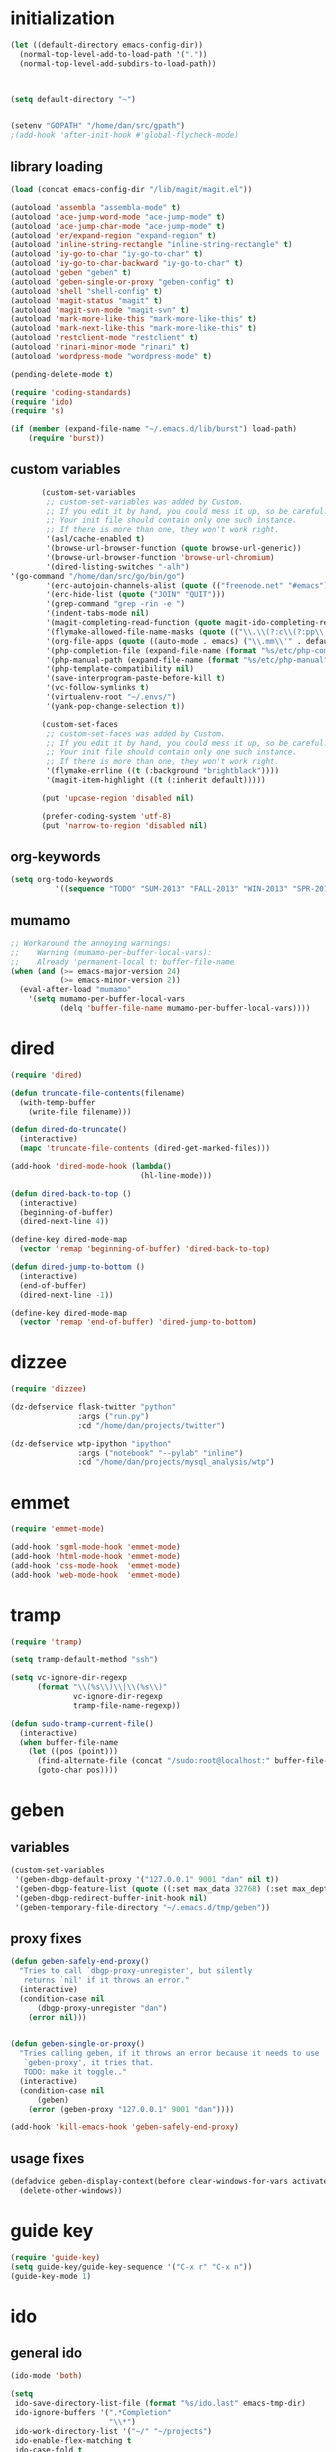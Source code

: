 * initialization
#+begin_src emacs-lisp
  (let ((default-directory emacs-config-dir))
    (normal-top-level-add-to-load-path '("."))
    (normal-top-level-add-subdirs-to-load-path))
  
  
  
  (setq default-directory "~")
  
  
  (setenv "GOPATH" "/home/dan/src/gpath")
  ;(add-hook 'after-init-hook #'global-flycheck-mode)
#+end_src

** library loading
#+begin_src emacs-lisp
(load (concat emacs-config-dir "/lib/magit/magit.el"))

(autoload 'assembla "assembla-mode" t)
(autoload 'ace-jump-word-mode "ace-jump-mode" t)
(autoload 'ace-jump-char-mode "ace-jump-mode" t)
(autoload 'er/expand-region "expand-region" t)
(autoload 'inline-string-rectangle "inline-string-rectangle" t)
(autoload 'iy-go-to-char "iy-go-to-char" t)
(autoload 'iy-go-to-char-backward "iy-go-to-char" t)
(autoload 'geben "geben" t)
(autoload 'geben-single-or-proxy "geben-config" t)
(autoload 'shell "shell-config" t)
(autoload 'magit-status "magit" t)
(autoload 'magit-svn-mode "magit-svn" t)
(autoload 'mark-more-like-this "mark-more-like-this" t)
(autoload 'mark-next-like-this "mark-more-like-this" t)
(autoload 'restclient-mode "restclient" t)
(autoload 'rinari-minor-mode "rinari" t)
(autoload 'wordpress-mode "wordpress-mode" t)

(pending-delete-mode t)

(require 'coding-standards)
(require 'ido)
(require 's)

(if (member (expand-file-name "~/.emacs.d/lib/burst") load-path)
    (require 'burst))
#+end_src
** custom variables
#+begin_src emacs-lisp
       (custom-set-variables
        ;; custom-set-variables was added by Custom.
        ;; If you edit it by hand, you could mess it up, so be careful.
        ;; Your init file should contain only one such instance.
        ;; If there is more than one, they won't work right.
        '(asl/cache-enabled t)
        '(browse-url-browser-function (quote browse-url-generic))
        '(browse-url-browser-function 'browse-url-chromium)
        '(dired-listing-switches "-alh")
'(go-command "/home/dan/src/go/bin/go")
        '(erc-autojoin-channels-alist (quote (("freenode.net" "#emacs"))))
        '(erc-hide-list (quote ("JOIN" "QUIT")))
        '(grep-command "grep -rin -e ")
        '(indent-tabs-mode nil)
        '(magit-completing-read-function (quote magit-ido-completing-read))
        '(flymake-allowed-file-name-masks (quote (("\\.\\(?:c\\(?:pp\\|xx\\|\\+\\+\\)?\\|CC\\)\\'" flymake-simple-make-init) ("\\.xml\\'" flymake-xml-init) ("\\.html?\\'" flymake-xml-init) ("\\.cs\\'" flymake-simple-make-init) ("\\.p[ml]\\'" flymake-perl-init) ("\\.php[345]?\\'" flymake-php-init) ("\\.h\\'" flymake-master-make-header-init flymake-master-cleanup) ("\\.java\\'" flymake-simple-make-java-init flymake-simple-java-cleanup) ("[0-9]+\\.tex\\'" flymake-master-tex-init flymake-master-cleanup) ("\\.tex\\'" flymake-simple-tex-init) ("\\.idl\\'" flymake-simple-make-init))))
        '(org-file-apps (quote ((auto-mode . emacs) ("\\.mm\\'" . default) ("\\.x?html?\\'" . default) ("\\.pdf\\'" . emacs))))
        '(php-completion-file (expand-file-name (format "%s/etc/php-completion.txt" emacs-config-dir)))
        '(php-manual-path (expand-file-name (format "%s/etc/php-manual" emacs-config-dir)))
        '(php-template-compatibility nil)
        '(save-interprogram-paste-before-kill t)
        '(vc-follow-symlinks t)
        '(virtualenv-root "~/.envs/")
        '(yank-pop-change-selection t))
  
       (custom-set-faces
        ;; custom-set-faces was added by Custom.
        ;; If you edit it by hand, you could mess it up, so be careful.
        ;; Your init file should contain only one such instance.
        ;; If there is more than one, they won't work right.
        '(flymake-errline ((t (:background "brightblack"))))
        '(magit-item-highlight ((t (:inherit default)))))
  
       (put 'upcase-region 'disabled nil)
  
       (prefer-coding-system 'utf-8)
       (put 'narrow-to-region 'disabled nil)
#+end_src
** org-keywords
#+begin_src emacs-lisp
  (setq org-todo-keywords
            '((sequence "TODO" "SUM-2013" "FALL-2013" "WIN-2013" "SPR-2014" "SUM-2014" "FALL-2014" "|" "CURRENT" "DONE")))
#+end_src
** mumamo
#+begin_src emacs-lisp
;; Workaround the annoying warnings:
;;    Warning (mumamo-per-buffer-local-vars):
;;    Already 'permanent-local t: buffer-file-name
(when (and (>= emacs-major-version 24)
           (>= emacs-minor-version 2))
  (eval-after-load "mumamo"
    '(setq mumamo-per-buffer-local-vars
           (delq 'buffer-file-name mumamo-per-buffer-local-vars))))
#+end_src
* dired
#+begin_src emacs-lisp
  (require 'dired)

  (defun truncate-file-contents(filename)
    (with-temp-buffer
      (write-file filename)))

  (defun dired-do-truncate()
    (interactive)
    (mapc 'truncate-file-contents (dired-get-marked-files)))

  (add-hook 'dired-mode-hook (lambda()
                               (hl-line-mode)))

  (defun dired-back-to-top ()
    (interactive)
    (beginning-of-buffer)
    (dired-next-line 4))

  (define-key dired-mode-map
    (vector 'remap 'beginning-of-buffer) 'dired-back-to-top)

  (defun dired-jump-to-bottom ()
    (interactive)
    (end-of-buffer)
    (dired-next-line -1))

  (define-key dired-mode-map
    (vector 'remap 'end-of-buffer) 'dired-jump-to-bottom)
#+end_src
* dizzee
#+BEGIN_SRC emacs-lisp
  (require 'dizzee)
  
  (dz-defservice flask-twitter "python"
                 :args ("run.py")
                 :cd "/home/dan/projects/twitter")
  
  (dz-defservice wtp-ipython "ipython"
                 :args ("notebook" "--pylab" "inline")
                 :cd "/home/dan/projects/mysql_analysis/wtp")
#+END_SRC
* emmet
#+BEGIN_SRC emacs-lisp
  (require 'emmet-mode)

  (add-hook 'sgml-mode-hook 'emmet-mode)
  (add-hook 'html-mode-hook 'emmet-mode)
  (add-hook 'css-mode-hook  'emmet-mode)
  (add-hook 'web-mode-hook  'emmet-mode)

#+END_SRC
* tramp
#+begin_src emacs-lisp
(require 'tramp)

(setq tramp-default-method "ssh")

(setq vc-ignore-dir-regexp
      (format "\\(%s\\)\\|\\(%s\\)"
              vc-ignore-dir-regexp
              tramp-file-name-regexp))

(defun sudo-tramp-current-file()
  (interactive)
  (when buffer-file-name
    (let ((pos (point)))
      (find-alternate-file (concat "/sudo:root@localhost:" buffer-file-name))
      (goto-char pos))))
#+end_src

* geben
** variables
#+begin_src emacs-lisp
(custom-set-variables
 '(geben-dbgp-default-proxy '("127.0.0.1" 9001 "dan" nil t))
 '(geben-dbgp-feature-list (quote ((:set max_data 32768) (:set max_depth 1) (:set max_children 1024) (:get breakpoint_types geben-dbgp-breakpoint-store-types))))
 '(geben-dbgp-redirect-buffer-init-hook nil)
 '(geben-temporary-file-directory "~/.emacs.d/tmp/geben"))
#+end_src

** proxy fixes
#+begin_src emacs-lisp
(defun geben-safely-end-proxy()
  "Tries to call `dbgp-proxy-unregister', but silently
   returns `nil' if it throws an error."
  (interactive)
  (condition-case nil
      (dbgp-proxy-unregister "dan")
    (error nil)))


(defun geben-single-or-proxy()
  "Tries calling geben, if it throws an error because it needs to use
   `geben-proxy', it tries that.
   TODO: make it toggle.."
  (interactive)
  (condition-case nil
      (geben)
    (error (geben-proxy "127.0.0.1" 9001 "dan"))))

(add-hook 'kill-emacs-hook 'geben-safely-end-proxy)
#+end_src

** usage fixes
#+begin_src emacs-lisp
(defadvice geben-display-context(before clear-windows-for-vars activate)
  (delete-other-windows))
#+end_src

* guide key
#+BEGIN_SRC emacs-lisp
  (require 'guide-key)
  (setq guide-key/guide-key-sequence '("C-x r" "C-x n"))
  (guide-key-mode 1)
#+END_SRC
* ido
** general ido
#+begin_src emacs-lisp
(ido-mode 'both)

(setq
 ido-save-directory-list-file (format "%s/ido.last" emacs-tmp-dir)
 ido-ignore-buffers '(".*Completion"
                      "\\*")
 ido-work-directory-list '("~/" "~/projects")
 ido-enable-flex-matching t
 ido-case-fold t
 ido-enable-last-directory-history t
 ido-max-directory-size 500000
 ido-max-work-directory-list 10
 ido-max-work-file-list 20
 ido-use-filename-at-point nil
 ido-use-url-at-point nil
 ido-max-prospects 7
 ido-create-new-buffer 'always
 ido-confirm-unique-completion nil)

(setq confirm-nonexistent-file-or-buffer nil)
#+end_src

** ido ubiquitous
#+begin_src emacs-lisp
(require 'ido-ubiquitous)
(ido-ubiquitous-mode 1)

;; Fix ido-ubiquitous for newer packages
(defmacro ido-ubiquitous-use-new-completing-read (cmd package)
  `(eval-after-load ,package
     '(defadvice ,cmd (around ido-ubiquitous-new activate)
        (let ((ido-ubiquitous-enable-compatibility nil))
          ad-do-it))))

(ido-ubiquitous-use-new-completing-read geben-find-file 'geben)
(ido-ubiquitous-use-new-completing-read webjump 'webjump)
(ido-ubiquitous-use-new-completing-read yas/expand 'yasnippet)
(ido-ubiquitous-use-new-completing-read yas/visit-snippet-file 'yasnippet)
#+end_src

** minibuffer customizations
   #+BEGIN_SRC emacs-lisp
     (setq enable-recursive-minibuffers t)

     (define-key minibuffer-local-map (kbd "M-i") 'minibuffer-insert-ido-filename)

     (defun minibuffer-insert-ido-filename()
       (interactive)
       (insert (ido-read-file-name "File: ")))
   #+END_SRC
* key-chord
#+begin_src emacs-lisp
    (require 'key-chord)
  
    (key-chord-define-global "ww" 'ace-jump-word-mode)
  ;  (key-chord-define-global "ll" 'ace-jump-line-mode)
    (key-chord-define-global "jj" 'ace-jump-char-mode)
    (key-chord-define-global "uu" 'undo-tree-visualize)
    (key-chord-define-global "cc" 'compile)
    (key-chord-define-global "gg" 'gud-gdb)
  
  
    (key-chord-mode +1)
#+end_src
  
* keymaps
#+begin_src emacs-lisp
  (global-unset-key (kbd "C-z"))
  
  (define-key global-map (kbd "C-c G") 'geben-single-or-proxy)
  
  (define-key global-map (kbd "C-b") 'revert-buffer)
  (define-key global-map (kbd "C-B") 'revert-all-buffers)
  
  (define-key global-map (kbd "M-g")         'goto-line)
  
  (define-key global-map (kbd "C-<tab>") 'hs-toggle-hiding)
  
  (define-key global-map (kbd "C-a") 'back-to-indentation-or-beginning)
  
  (define-key global-map (kbd "C-c g") 'grep)
  
  (define-key global-map (kbd "C-c r")       'replace-string)
  
  (define-key global-map (kbd "C-c o") 'occur)
  
  (define-key global-map (kbd "<f3>")      'start-kbd-macro)
  (define-key global-map (kbd "ESC <f3>")  'end-kbd-macro)
  (define-key global-map (kbd "<f4>")      'call-last-kbd-macro)
  
  (add-hook 'comint-mode-hook
            (lambda()
              (define-key comint-mode-map (kbd "<up>") 'comint-previous-input)
              (define-key comint-mode-map (kbd "<down>") 'comint-next-input)
              (define-key comint-mode-map (kbd "C-<up>") 'windmove-up)
              (define-key comint-mode-map (kbd "C-<down>") 'windmove-down)))
  
  (global-set-key (kbd "C-<up>") 'windmove-up)
  (global-set-key (kbd "C-<down>") 'windmove-down)
  (global-set-key (kbd "C-<left>") 'windmove-left)
  (global-set-key (kbd "C-<right>") 'windmove-right)
  
  
  ;; Wrap selected text in quotes, or just insert empty pair
  (global-set-key (kbd "M-'") 'insert-pair)
  (global-set-key (kbd "M-\"") 'insert-pair)
  
  (define-key global-map (kbd "C-c SPC") 'ace-jump-char-mode)
  (define-key global-map (kbd "C-z SPC") 'ace-jump-word-mode)
  (define-key global-map (kbd "C-x SPC") 'ace-jump-mode-pop-mark)
  
  (define-key global-map (kbd "C-c f") 'iy-go-to-char)
  (define-key global-map (kbd "C-c b") 'iy-go-to-char-backward)
  
  (global-set-key (kbd "M-,") 'mark-previous-like-this)
  (global-set-key (kbd "M-.") 'mark-next-like-this)
  (global-set-key (kbd "M-*") 'mark-all-like-this)
  
  (global-set-key (kbd "C-x r t") 'inline-string-rectangle)
  
  ; @ec config quoted-insert to something
  (define-key global-map (kbd "C-q") 'er/expand-region)
  
  (define-key global-map (kbd "C-c R") 'restclient-mode)
  
  (define-key global-map (kbd "C-c s") 'magit-status)
    
  (define-key global-map (kbd "C-c k") 'quick-copy-line)
  
  (define-key global-map (kbd "C-c C-s") 'shell)
  
  (define-key global-map (kbd "C-c C-c") 'comment-or-uncomment-line-or-region)
  
  (global-set-key (kbd "C-x g") 'webjump)
  
  (global-set-key (kbd "C-x p") 'proced)
  
  ;; Start eshell or switch to it if it's active.
  (global-set-key (kbd "C-x m") 'eshell)
  
  ;; Start a new eshell even if one is active.
  (global-set-key (kbd "C-x M") (lambda () (interactive) (eshell t)))
  
  (global-set-key (kbd "C-<backspace>") (lambda ()
                                          (interactive)
                                          (kill-line 0)
                                          (indent-according-to-mode)))
  
  
  ;; Activate occur easily inside isearch
  (define-key isearch-mode-map (kbd "C-o")
    (lambda () (interactive)
      (let ((case-fold-search isearch-case-fold-search))
        (occur (if isearch-regexp
                   isearch-string
                 (regexp-quote isearch-string))))))
  
  (global-set-key (kbd "M-/") 'hippie-expand)
  
  ;; Start a regular shell if you prefer that.
  (global-set-key (kbd "C-x M-m") 'shell)
  
  (global-set-key (kbd "C-c t") 'start-or-switch-to-term)
  
  (defun start-or-switch-to-term()
    (interactive)
    (if (not (get-buffer "*ansi-term*"))
        (progn
          (split-window-sensibly (selected-window))
          (other-window 1)
          (ansi-term (getenv "SHELL")))
      (switch-to-buffer-other-window "*ansi-term*")))
  
#+end_src

* magit
** git
#+begin_src emacs-lisp
(defadvice magit-status (around magit-fullscreen activate)
  (window-configuration-to-register :magit-fullscreen)
  ad-do-it
  (delete-other-windows))

(defun magit-quit-session ()
  "Restores the previous window configuration and kills the magit buffer"
  (interactive)
  (kill-buffer)
  (jump-to-register :magit-fullscreen))

;; Hooks
(add-hook 'magit-mode-hook (lambda()
                             (require 'magit-svn)
                             (if (magit-svn-get-ref-info)
                                 (magit-svn-mode))))

(add-hook 'magit-mode-hook 'hl-line-mode)

;; Keymaps
(define-key magit-status-mode-map (kbd "q") 'magit-quit-session)
#+end_src

** git-svn
#+begin_src emacs-lisp
(defvar magit-svn-externals-dir ".git_externals")

(defun magit-svn-fetch-externals()
  "Loops through all external repos found by `magit-svn-get-externals'
   and runs git svn fetch, and git svn rebase on each of them."
  (interactive)
  (let ((externals (magit-svn-get-externals)))
    (if (not externals)
        (message "No SVN Externals found. Check magit-svn-externals-dir.")
      (dolist (external externals)
        (let ((default-directory (file-name-directory external)))
          (magit-run-git "svn" "fetch")
          (magit-run-git "svn" "rebase")))
      (magit-refresh))))

(defun magit-svn-get-externals()
  (let* ((topdir (magit-get-top-dir "."))
         (default-directory (concat topdir magit-svn-externals-dir))
         (find (find-cmd '(and (name ".git")
                               (type "d")))))
    (when (file-directory-p default-directory)
      (remove "" (split-string (shell-command-to-string find) "\n")))))
#+end_src

** general
#+BEGIN_SRC emacs-lisp
  (defun magit-just-amend ()
    (interactive)
    (save-window-excursion
      (magit-with-refresh
        (shell-command "git --no-pager commit --amend --reuse-message=HEAD"))))
  
  (eval-after-load "magit"
    '(define-key magit-status-mode-map (kbd "C-c C-a") 'magit-just-amend))
#+END_SRC
* misc
** ui
#+begin_src emacs-lisp
(menu-bar-mode -1)
(show-paren-mode t)
(setq show-paren-style 'mixed)

(setq inhibit-splash-screen t)

(if (fboundp 'tool-bar-mode)
    (tool-bar-mode -1))

(if (fboundp 'scroll-bar-mode)
    (scroll-bar-mode -1))

(defun toggle-fullscreen()
  "Toggle full screen"
  (interactive)
  (set-frame-parameter
   nil 'fullscreen
   (when (not (frame-parameter nil 'fullscreen)) 'fullboth)))

(global-set-key (kbd "<f11>") 'toggle-fullscreen)
#+end_src
** winner
#+begin_src emacs-lisp
(require 'winner)
(winner-mode t)
#+end_src

** autosave/backup
#+begin_src emacs-lisp
(setq backup-directory-alist
      `(("." . ,(expand-file-name
                 (concat emacs-tmp-dir "/backups")))))

;; Make tramp autosaves save locally, saves time.
(setq tramp-auto-save-directory (concat emacs-tmp-dir "/backups"))
#+end_src

** misc functions
*** Occur
#+BEGIN_SRC emacs-lisp
  (defun multi-occur-in-all-buffers (regexp &optional allbufs)
    "Show all lines matching REGEXP in all buffers."
    (interactive (occur-read-primary-args))
    (multi-occur-in-matching-buffers ".*" regexp))

  (global-set-key (kbd "C-c O") 'multi-occur-in-matching-buffers)
#+END_SRC
*** Undo Tree
#+BEGIN_SRC emacs-lisp
  (require 'undo-tree)

  (global-undo-tree-mode)
#+END_SRC
*** Eval and Replace
#+BEGIN_SRC emacs-lisp
  (defun insert-shell-command(command)
    "Execute COMMAND and return the output, sans trailing newline."
    (interactive)
    (let ((result (shell-command-to-string command)))
      (insert (substring result 0 (1- (length result))))))

  (global-set-key (kbd "C-c i") 'insert-shell-command)

  (defun eval-and-replace()
    "Replace the preceding sexp with its value."
    (interactive)
    (backward-kill-sexp)
    (condition-case nil
        (prin1 (eval (read (current-kill 0)))
               (current-buffer))
      (error (message "Invalid expression")
             (insert (current-kill 0)))))

  (global-set-key (kbd "C-c e") 'eval-and-replace)
#+END_SRC
*** misc
#+begin_src emacs-lisp
  (defun kill-emacs-no-prompt()
    (interactive)
    (save-some-buffers nil t)
    (kill-emacs))

  (global-set-key (kbd "C-x C-c") 'kill-emacs-no-prompt)

  (defun back-to-indentation-or-beginning ()
     (interactive)
     (if (bolp)
         (back-to-indentation)
       (beginning-of-line)))

  (defun make-files-directory-if-not-exists()
    "Makes the directory of the file referenced in `buffer-file-name',
     so we can 'open' files in non-existent directories, and this can
     create the directory. `before-save-hook' ftw."
    (interactive)
    (if (and (buffer-file-name)
             (not (file-exists-p (file-name-directory (buffer-file-name)))))
        (make-directory (file-name-directory buffer-file-name) t)))

  (add-hook 'before-save-hook 'make-files-directory-if-not-exists)

  (defadvice zap-to-char (after zap-until-char (arg char) activate)
    "Makes zap-to-char act like zap-until-char."
    (insert char)
    (backward-char 1))

  ;; Remove prompt of killing a buffer with a running process
  (setq kill-buffer-query-functions
        (remq 'process-kill-buffer-query-function
              kill-buffer-query-functions))

  (defun swap-windows()
    "If you have 2 windows, it swaps them."
    (interactive)
    (cond ((not (= (count-windows) 2)) (message "You need exactly 2 windows to do this."))
          (t
           (let* ((w1 (first (window-list)))
                  (w2 (second (window-list)))
                  (b1 (window-buffer w1))
                  (b2 (window-buffer w2))
                  (s1 (window-start w1))
                  (s2 (window-start w2)))
             (set-window-buffer w1 b2)
             (set-window-buffer w2 b1)
             (set-window-start w1 s2)
             (set-window-start w2 s1)))))


  (defun rename-current-buffer-file ()
    "Renames current buffer and file it is visiting."
    (interactive)
    (let ((name (buffer-name))
          (filename (buffer-file-name)))
      (if (not (and filename (file-exists-p filename)))
          (error "Buffer '%s' is not visiting a file!" name)
        (let ((new-name (read-file-name "New name: " filename)))
          (if (get-buffer new-name)
              (error "A buffer named '%s' already exists!" new-name)
            (ignore-errors (make-directory new-name t))
            (rename-file filename new-name 1)
            (rename-buffer new-name)
            (set-visited-file-name new-name)
            (set-buffer-modified-p nil)
            (message "File '%s' successfully renamed to '%s'"
                     name (file-name-nondirectory new-name)))))))

  (global-set-key (kbd "C-x C-r") 'rename-current-buffer-file)

  (defun delete-current-buffer-file ()
    "Removes file connected to current buffer and kills buffer."
    (interactive)
    (let ((filename (buffer-file-name))
          (buffer (current-buffer))
          (name (buffer-name)))
      (if (not (and filename (file-exists-p filename)))
          (ido-kill-buffer)
        (when (yes-or-no-p "Are you sure you want to remove this file? ")
          (delete-file filename)
          (kill-buffer buffer)
          (message "File '%s' successfully removed" filename)))))

  (global-set-key (kbd "C-x C-k") 'delete-current-buffer-file)

  (defun revert-all-buffers()
    "Refreshes all open buffers from their respective files."
    (interactive)
    (let* ((list (buffer-list))
           (buffer (car list)))
      (while buffer
        (when (buffer-file-name buffer)
          (set-buffer buffer)
          (revert-buffer t t t))
        (setq list (cdr list))
        (setq buffer (car list))))
    (message "done."))

  (defun generate-rand-string(&optional char-set &optional len)
    "Generates a random string and inserts it at `point'. With no
     arguments, it conforms to an MD5 hashes pattern.

     CHAR-SET can be specified as a string with characters to be used,
     by default its set to 0-9a-z.

     LEN can be passed to specify how many characters it should insert,
     defaults at 32."
    (interactive)
    (let ((char-set (or char-set
                        "1234567890abcdefghijklmnopqrstyvwxyz")))
      (dotimes (i (or len 32))
        (insert (elt char-set (random (length char-set)))))))

  (defun goto-line-with-feedback ()
    "Show line numbers temporarily, while prompting for the line number input"
    (interactive)
    (unwind-protect
        (progn
          (linum-mode 1)
          (goto-line (read-number "Goto line: ")))
      (linum-mode -1)))

  (global-set-key [remap goto-line] 'goto-line-with-feedback)

  (defun open-line-below ()
    (interactive)
    (if (eolp)
        (newline)
      (end-of-line)
      (newline))
    (indent-for-tab-command))

  (defun open-line-above ()
    (interactive)
    (beginning-of-line)
    (newline)
    (forward-line -1)
    (indent-for-tab-command))

  (global-set-key (kbd "<C-return>") 'open-line-below)
  (global-set-key (kbd "<C-S-return>") 'open-line-above)

  (fset 'yes-or-no-p 'y-or-n-p)

  ;; Indent pasted code in these modes:
  (dolist (command '(yank yank-pop))
    (eval `(defadvice ,command (after indent-region activate)
             (and (not current-prefix-arg)
                  (member major-mode '(asm-mode
                                       c++-mode
                                       c-mode
                                       clojure-mode
                                       cperl-mode
                                       csharp-mode
                                       espresso-mode
                                       factor-mode
                                       haskell-mode
                                       js-mode
                                       latex-mode
                                       lisp-mode
                                       lua-mode
                                       nxml-mode
                                       objc-mode
                                       php-mode
                                       plain-tex-mode
                                       python-mode
                                       rspec-mode
                                       ruby-mode
                                       rust-mode
                                       scheme-mode
                                       vbnet-mode
                                       emacs-lisp-mode
                                       web-mode))
                  (let ((mark-even-if-inactive transient-mark-mode))
                    (indent-region (region-beginning) (region-end) nil))))))

  ; before reverting a buffer - copy the contents to your kill ring "just in case"
  (add-hook 'before-revert-hook  (lambda () (kill-ring-save (point-min) (point-max))))
#+end_src

** saveplace
#+begin_src emacs-lisp
(require 'saveplace)
(setq-default save-place t)
(setq save-place-file (expand-file-name ".saveplace" emacs-tmp-dir))
#+END_SRC

* modeline
#+begin_src emacs-lisp
  (setq default-mode-line-format
            (list
             "-- "
             ;; Displays buffer name bolded
             '(:eval (propertize "%b" 'face 'bold 'help-echo (buffer-name)))
             ;; Displays ** bolded if the file has been modified (and it's not a readonly buffer)
             '(:eval (when (and (buffer-modified-p)
                                (eq buffer-read-only nil)
                                (not (eq (buffer-file-name) nil)))
                       (propertize "**" 'face 'bold)))
             ;; Display percent from top, then line num, col num
             ;; only if its a file buffer
             '(:eval (if (not (eq (buffer-file-name) nil))
                         "  %p (L%l,C%c)"))
             '(:eval (if mark-active (format " [%s]" (length (buffer-substring-no-properties (mark) (point))))))
             ;; Major mode in brackets
             " [%m] "
             ;; Display time, followed by dashes till the end
              '(:eval (propertize (format-time-string "%l:%M%p")))))
#+end_src
* yasnippet
#+begin_src emacs-lisp
  (require 'yasnippet)

  (yas-global-mode 1)
  (setq yas-trigger-key "TAB")

  (setq yas-snippet-dirs
        '("/home/dan/.emacs.d/etc/snippets"))

  (yas/reload-all)
#+end_src
* modes
** go-mode
#+BEGIN_SRC emacs-lisp
    (require 'company)                                   ; load company mode
    (require 'company-go)                                ; load company mode go backend
    (setq company-tooltip-limit 20)                      ; bigger popup window
    (setq company-minimum-prefix-length 0)               ; autocomplete right after '.'
    (setq company-idle-delay .15)                         ; shorter delay before autocompletion popup
    (setq company-echo-delay 0)                          ; removes annoying blinking
    (setq company-begin-commands '(self-insert-command)) ; start autocompletion only after typing
    (add-hook 'go-mode-hook (lambda ()
                              (set (make-local-variable 'company-backends) '(company-go))
  (go-eldoc-setup)
                              (company-mode)))
  
    
    
    (add-hook 'before-save-hook 'gofmt-before-save)
    
    
  
  (require 'smart-tab)
  (global-smart-tab-mode 1)
  
  
  (setq smart-tab-using-hippie-expand t)
  
  
  (setq hippie-expand-try-functions-list
        '(yas/hippie-try-expand
          try-complete-file-name-partially
          try-expand-all-abbrevs
          try-expand-dabbrev
          try-expand-dabbrev-all-buffers
          try-expand-dabbrev-from-kill
          try-complete-lisp-symbol-partially
          try-complete-lisp-symbol))
  
#+END_SRC

** php-mode
#+begin_src emacs-lisp
  (custom-set-variables
   '(php-manual-path (expand-file-name (format "%s/etc/php-manual" emacs-config-dir)))
   '(php-completion-file (expand-file-name (format "%s/etc/php-completion.txt" emacs-config-dir))))

  (require 'php-eldoc)

  (add-hook 'php-mode-hook '(lambda()
                              (require 'geben)))

  (add-hook 'php-mode-hook '(lambda()
                              (require 'wordpress-mode)
                              (if (wp/exists)
                                  (wordpress-mode))))

  (add-hook 'php-mode-hook '(lambda()
                              (define-key php-mode-map (kbd "C-c C-f") 'php-search-local-documentation)
                              (define-key php-mode-map (kbd "<backtab>") 'php-complete-function)))

  (require 'web-mode)
  (add-to-list 'auto-mode-alist '("\\.phtml\\'" . web-mode))
  (add-to-list 'auto-mode-alist '("\\.tpl\\.php\\'" . web-mode))
#+end_src

*** magento mode
#+begin_src emacs-lisp
(defvar n98-magerun-executable "/usr/local/bin/magerun")

(defun magerun-commands()
  (setq magerun-commands '())
  (with-temp-buffer
    (insert (shell-command-to-string n98-magerun-executable))
    (goto-char (point-min))
    (let ((cmd-start-bound (search-forward-regexp "^admin" (point-max) t)))
      (goto-char cmd-start-bound)
      (while (re-search-forward "^  [a-zA-Z:-]+" nil t)
        (add-to-list 'magerun-commands (s-trim (match-string 0))))))
  magerun-commands)


(defun n98-magerun-run-command()
  (interactive)
  (let ((cmd (ido-completing-read "n98-magerun: " (magerun-commands))))
    (async-shell-command (format "%s %s" n98-magerun-executable cmd))))
#+end_src

** python-mode
#+begin_src emacs-lisp
  (autoload 'django-html-mumamo-mode "~/.emacs.d/lib/nxhtml/autostart.el")
  (setq auto-mode-alist
        (append '(("\\.djhtml?$" . django-html-mumamo-mode)) auto-mode-alist))
  (setq mumamo-background-colors nil)
  (add-to-list 'auto-mode-alist '("\\.djhtml$" . django-html-mumamo-mode))

  (add-hook 'python-mode-hook '(lambda()
                                 (elpy-mode)
                                 (define-key elpy-mode-map (kbd "<M-down>") 'elpy-forward-definition)
                                 (define-key elpy-mode-map (kbd "<M-up>") 'elpy-backward-definition)
                                 (define-key elpy-mode-map (kbd "<C-down>") 'windmove-down)
                                 (define-key elpy-mode-map (kbd "<C-up>")  'windmove-up)))
#+end_src

** ruby-mode
#+begin_src emacs-lisp
(add-to-list 'auto-mode-alist '("Vagrantfile$" . ruby-mode))
#+end_src

** c-mode
#+begin_src emacs-lisp
  (defun comment-or-uncomment-line-or-region ()
    "Comments or uncomments the current line or region."
    (interactive)
    (if (region-active-p)
        (comment-or-uncomment-region (region-beginning) (region-end))
      (comment-or-uncomment-region (line-beginning-position) (line-end-position))))
  
  (add-to-list 'load-path (expand-file-name "~/irony-mode/elisp/"))
  
  (require 'auto-complete)
  (require 'irony)
  (irony-enable 'ac)
  
  (defun c-hooks()
    "Enable the hooks in the preferred order: 'yas -> auto-complete -> irony'."
    (yas/minor-mode-on)
    (auto-complete-mode 1)
      ;; avoid enabling irony-mode in modes that inherits c-mode, e.g: php-mode
    (when (member major-mode irony-known-modes)
      (irony-mode 1)))
  
  (add-hook 'c-mode-hook 'c-hooks)
  
  (add-hook 'c-mode-hook '(lambda()
                            (global-flycheck-mode t)
                            (define-key c-mode-map (kbd "C-c C-c") 'comment-or-uncomment-line-or-region)))
#+end_src

** emacs-lisp-mode
#+begin_src emacs-lisp
(add-hook 'emacs-lisp-mode-hook 'turn-on-eldoc-mode)
(add-hook 'lisp-interaction-mode-hook 'turn-on-eldoc-mode)
(add-hook 'ielm-mode-hook 'turn-on-eldoc-mode)
#+end_src

** web-mode
#+BEGIN_SRC emacs-lisp
  (eval-after-load "web-mode"
    '(setq web-mode-engine-file-regexps
           '(("asp"        . "\\.asp\\'")
             ("aspx"       . "\\.as[cp]x\\'")
             ("blade"      . "\\.blade")
             ("django"     . "\\.\\(djhtml\\|tmpl\\|dtl\\)\\'")
             ("django"     . "twig")
             ("erb"        . "\\.\\(erb\\|rhtml\\)\\'")
             ("freemarker" . "\\.ftl\\'")
             ("go"         . "\\.go\\(html\\|tmpl\\)\\'")
             ("handlebars" . "\\(handlebars\\|.\\hbs\\'\\)")
             ("jsp"        . "\\.jsp\\'")
             ("mustache"   . "\\.mustache\\'")
             ("php"        . "\\.\\(php\\|ctp\\|psp\\|inc\\|phtml\\)\\'")
             ("python"     . "\\.pml\\'")
             ("razor"      . "play\\|\\.scala\\.\\|\\.cshtml\\'\\|\\.vbhtml\\'")
             ("smarty"     . "\\.tpl\\'")
             ("velocity"   . "\\.\\(vsl\\|vtl\\|vm\\)\\'"))))

#+END_SRC
* multiple cursors
#+begin_src emacs-lisp
  (require 'multiple-cursors)

  (global-set-key (kbd "C-c SPC") 'set-rectangular-region-anchor)

  (global-set-key (kbd "C->") 'mc/mark-next-like-this)
  (global-set-key (kbd "C-<") 'mc/mark-previous-like-this)
  (global-set-key (kbd "C-c C-<") 'mc/mark-all-like-this)
#+end_srC
* org
#+BEGIN_SRC emacs-lisp
  (require 'org-bullets)
  (add-hook 'org-mode-hook (lambda () (org-bullets-mode 1)))

  (setq org-src-fontify-natively t)

  (defun hour-min-to-decimal(hour-min level)
    (if (or (s-contains? "*" hour-min)
            (s-equals? "" hour-min)
            (not (s-equals? level "2")))
        ""
      (let* ((time (s-split ":" hour-min))
             (hr   (string-to-number (car time)))
             (min  (ceiling (* 100 (/ (float (string-to-number (car (cdr time)))) 60.0)))))
        (concat (number-to-string hr)
                "."
                (number-to-string min)))))

  ;(setq org-agenda-files "/home/dan/org/.agendas")

  (global-set-key "\C-cl" 'org-store-link)
  (global-set-key "\C-cc" 'org-capture)
  (global-set-key "\C-ca" 'org-agenda)
  (global-set-key "\C-cb" 'org-iswitchb)

  (require 'org-latex)
  (require 'ob-sql)

  (org-babel-do-load-languages
   'org-babel-load-languages
   '( (perl . t)
      (ruby . t)
      (sh . t)
      (python . t)
      (emacs-lisp . t)
      (sql . t)
      ))
#+END_SRC
* package
#+begin_src emacs-lisp
(require 'package)

(add-to-list 'package-archives
;    '("marmalade" . "http://marmalade-repo.org/packages/")
    '("melpa" . "http://melpa.milkbox.net/packages/"))

(package-initialize)
#+end_src
* shell
#+begin_src emacs-lisp
(defun comint-delchar-or-eof-or-kill-buffer (arg)
  (interactive "p")
  (if (null (get-buffer-process (current-buffer)))
      (kill-buffer)
    (comint-delchar-or-maybe-eof arg)))

(add-hook 'shell-mode-hook
          (lambda ()
            (define-key shell-mode-map
              (kbd "C-d") 'comint-delchar-or-eof-or-kill-buffer)))
#+end_src
* sql
#+begin_src emacs-lisp
  (defun run-mysql()
    (interactive)
    (let ((sql-scratch-buf (get-buffer-create "*sql-scratch*"))
          (sql-buf         (sql-mysql "*mysql*")))
      (with-current-buffer sql-scratch-buf
        (sql-mode)
        (sql-highlight-mysql-keywords))))

  (define-key global-map (kbd "C-c m") 'run-mysql)

  (add-hook 'sql-mode-hook
            (lambda ()
              (sql-highlight-mysql-keywords)))
#+end_src

* theme
#+begin_src emacs-lisp
(add-to-list 'custom-theme-load-path (concat emacs-config-dir "/lib"))

(load-theme 'hickey t)
#+end_src

* uniquify
#+begin_src emacs-lisp
(require 'uniquify)

(setq
 uniquify-buffer-name-style 'reverse
 uniquify-separator " - "
 uniquify-after-kill-buffer-p t
 uniquify-ignore-buffers-re "^\\*")
#+end_src

* vlfi
#+begin_src emacs-lisp

  (require 'vlfi)
#+end_src

* webjump
#+begin_src emacs-lisp
  (require 'webjump)
  
  (setq webjump-sites nil)
  
  (add-to-list 'webjump-sites
               '("Stack Overflow" .
                 [simple-query "stackoverflow.com"
                               "http://stackoverflow.com/search?q="
                               ""]))
  (add-to-list 'webjump-sites
  '("Google" .
    [simple-query "www.google.com" "www.google.com/search?q=" ""]))
#+end_src

* Tasks
** TODO Learn how to get Skewer working with D3 well
** TODO Learn about/implement speedbar
** TODO Implement flycheck and make sure it works well over tramp
** TODO Shell Command Output popup beneath
** TODO mark-next-like-this scroll
** TODO Implement git-gutter https://github.com/nonsequitur/git-gutter-plus
** TODO expand region with web-mode
#+BEGIN_SRC emacs-lisp
(setq c-eldoc-includes "`pkg-config gtk+-2.0 --cflags` -I./ -I../ ")
(load "c-eldoc")
(add-hook 'c-mode-hook 'c-turn-on-eldoc-mode)

#+END_SRC
